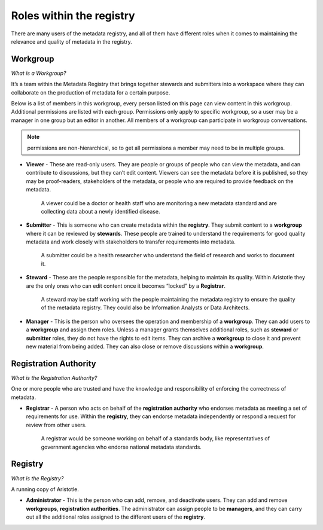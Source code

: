 Roles within the registry
=========================

There are many users of the metadata registry, and all of them have different roles when it comes to maintaining the relevance and quality of metadata in the registry. 

Workgroup
---------

*What is a Workgroup?*

It’s a team within the Metadata Registry that brings together stewards and submitters into a workspace where they can collaborate on the production of metadata for a certain purpose. 

Below is a list of members in this workgroup, every person listed on this page can view content in this workgroup. 
Additional permissions are listed with each group. Permissions only apply to specific workgroup, so a user may be a manager in one group but an editor in another.
All members of a workgroup can participate in workgroup conversations.

.. note:: permissions are non-hierarchical, so to get all permissions a member may need to be in multiple groups.

*   **Viewer** - These are read-only users. They are people or groups of people who can view the metadata, and can contribute to        discussions, but they can’t edit content. Viewers can see the metadata before it is published, so they may be proof-readers, stakeholders of the metadata, or people who are required to provide feedback on the metadata.

        A viewer could be a doctor or health staff who are monitoring a new metadata standard and are collecting data about a newly   identified disease. 

*   **Submitter** - This is someone who can create metadata within the **registry**. They submit content to a **workgroup** where it can be reviewed by **stewards**. These people are trained to understand the requirements for good quality metadata and work closely with stakeholders to transfer requirements into metadata.

        A submitter could be a health researcher who understand the field of research and works to document it. 

*   **Steward** - These are the people responsible for the metadata, helping to maintain its quality. Within Aristotle they are the only ones who can edit content once it becomes “locked” by a **Registrar**. 

        A steward may be staff working with the people maintaining the metadata registry to ensure the quality of the metadata registry. They could also be Information Analysts or Data Architects. 

*   **Manager** - This is the person who oversees the operation and membership of a **workgroup**. They can add users to a **workgroup** and assign them roles. Unless a manager grants themselves additional roles, such as **steward** or **submitter** roles, they do not have the rights to edit items. They can archive a **workgroup** to close it and prevent new material from being added. They can also close or remove discussions within a **workgroup**. 

Registration Authority
----------------------

*What is the Registration Authority?*

One or more people who are trusted and have the knowledge and responsibility of enforcing the correctness of metadata. 

*   **Registrar** - A person who acts on behalf of the **registration authority** who endorses metadata as meeting a set of requirements for use. Within the **registry**, they can endorse metadata independently or respond a request for review from other users.

        A registrar would be someone working on behalf of a standards body, like representatives of government agencies who endorse national metadata standards. 

Registry
--------

*What is the Registry?*

A running copy of Aristotle.

*   **Administrator** - This is the person who can add, remove, and deactivate users. They can add and remove **workgroups**, **registration authorities**. The administrator can assign people to be **managers**, and they can carry out all the additional roles assigned to the different users of the **registry**. 
